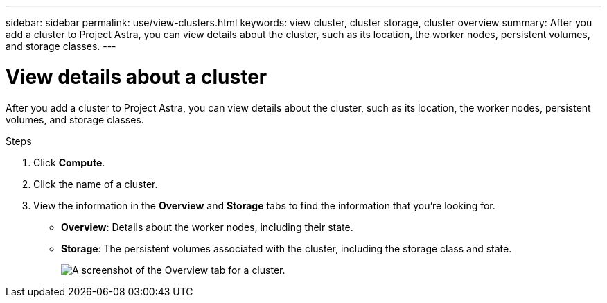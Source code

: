 ---
sidebar: sidebar
permalink: use/view-clusters.html
keywords: view cluster, cluster storage, cluster overview
summary: After you add a cluster to Project Astra, you can view details about the cluster, such as its location, the worker nodes, persistent volumes, and storage classes.
---

= View details about a cluster
:hardbreaks:
:icons: font
:imagesdir: ../media/use/

After you add a cluster to Project Astra, you can view details about the cluster, such as its location, the worker nodes, persistent volumes, and storage classes.

.Steps

. Click *Compute*.

. Click the name of a cluster.

. View the information in the *Overview* and *Storage* tabs to find the information that you're looking for.
+
* *Overview*: Details about the worker nodes, including their state.
* *Storage*: The persistent volumes associated with the cluster, including the storage class and state.
+
image:screenshot-cluster-overview.gif[A screenshot of the Overview tab for a cluster.]
